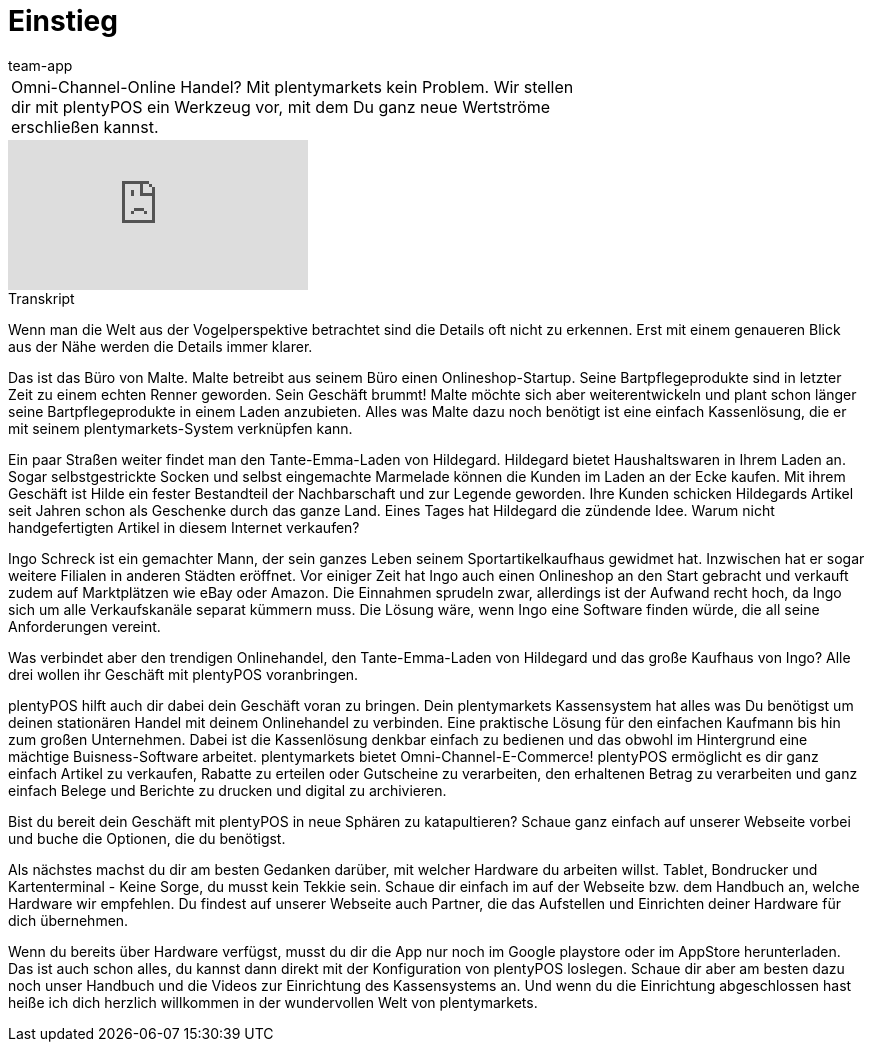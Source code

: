 = Einstieg
:page-index: false
:id: RQLUAO7
:author: team-app

//tag::einleitung[]
[cols="2, 1" grid=none]
|===
|Omni-Channel-Online Handel? Mit plentymarkets kein Problem. Wir stellen dir mit plentyPOS ein Werkzeug vor, mit dem Du ganz neue Wertströme erschließen kannst.
|

|===
//end::einleitung[]

video::207255129[vimeo]

// tag::transkript[]
[.collapseBox]
.Transkript
--

Wenn man die Welt aus der Vogelperspektive betrachtet sind die Details oft nicht zu erkennen. Erst mit einem genaueren Blick aus der Nähe werden die Details immer klarer.

Das ist das Büro von Malte. Malte betreibt aus seinem Büro einen Onlineshop-Startup. Seine Bartpflegeprodukte sind in letzter Zeit zu einem echten Renner geworden. Sein Geschäft brummt!
Malte möchte sich aber weiterentwickeln und plant schon länger seine Bartpflegeprodukte in einem Laden anzubieten. Alles was Malte dazu noch benötigt ist eine einfach Kassenlösung, die er mit seinem plentymarkets-System verknüpfen kann.

Ein paar Straßen weiter findet man den Tante-Emma-Laden von Hildegard. Hildegard bietet Haushaltswaren in Ihrem Laden an.
Sogar selbstgestrickte Socken und selbst eingemachte Marmelade können die Kunden im Laden an der Ecke kaufen. Mit ihrem Geschäft ist Hilde ein fester Bestandteil der Nachbarschaft und zur Legende geworden. Ihre Kunden schicken Hildegards Artikel seit Jahren schon als Geschenke durch das ganze Land.
Eines Tages hat Hildegard die zündende Idee. Warum nicht handgefertigten Artikel in diesem Internet verkaufen?

Ingo Schreck ist ein gemachter Mann, der sein ganzes Leben seinem Sportartikelkaufhaus gewidmet hat. Inzwischen hat er sogar weitere Filialen in anderen Städten eröffnet.
Vor einiger Zeit hat Ingo auch einen Onlineshop an den Start gebracht und verkauft zudem auf Marktplätzen wie eBay oder Amazon.
Die Einnahmen sprudeln zwar, allerdings ist der Aufwand recht hoch, da Ingo sich um alle Verkaufskanäle separat kümmern muss.
Die Lösung wäre, wenn Ingo eine Software finden würde, die all seine Anforderungen vereint.

Was verbindet aber den trendigen Onlinehandel, den Tante-Emma-Laden von Hildegard und das große Kaufhaus von Ingo?
Alle drei wollen ihr Geschäft mit plentyPOS voranbringen.

plentyPOS hilft auch dir dabei dein Geschäft voran zu bringen.
Dein plentymarkets Kassensystem hat alles was Du benötigst um deinen stationären Handel mit deinem Onlinehandel zu verbinden.
Eine praktische Lösung für den einfachen Kaufmann bis hin zum großen Unternehmen.
Dabei ist die Kassenlösung denkbar einfach zu bedienen und das obwohl im Hintergrund eine mächtige Buisness-Software arbeitet.
plentymarkets bietet Omni-Channel-E-Commerce!
plentyPOS ermöglicht es dir ganz einfach Artikel zu verkaufen, Rabatte zu erteilen oder Gutscheine zu verarbeiten, den erhaltenen Betrag zu verarbeiten und ganz einfach Belege und Berichte zu drucken und digital zu archivieren.

Bist du bereit dein Geschäft mit plentyPOS in neue Sphären zu katapultieren?
Schaue ganz einfach auf unserer Webseite vorbei und buche die Optionen, die du benötigst.

Als nächstes machst du dir am besten Gedanken darüber, mit welcher Hardware du arbeiten willst.
Tablet, Bondrucker und Kartenterminal - Keine Sorge, du musst kein Tekkie sein.
Schaue dir einfach im auf der Webseite bzw. dem Handbuch an, welche Hardware wir empfehlen.
Du findest auf unserer Webseite auch Partner, die das Aufstellen und Einrichten deiner Hardware für dich übernehmen.

Wenn du bereits über Hardware verfügst, musst du dir die App nur noch im Google playstore oder im AppStore herunterladen.
Das ist auch schon alles, du kannst dann direkt mit der Konfiguration von plentyPOS loslegen.
Schaue dir aber am besten dazu noch unser Handbuch und die Videos zur Einrichtung des Kassensystems an.
Und wenn du die Einrichtung abgeschlossen hast heiße ich dich herzlich willkommen in der wundervollen Welt von plentymarkets.
--
//end::transkript[]
